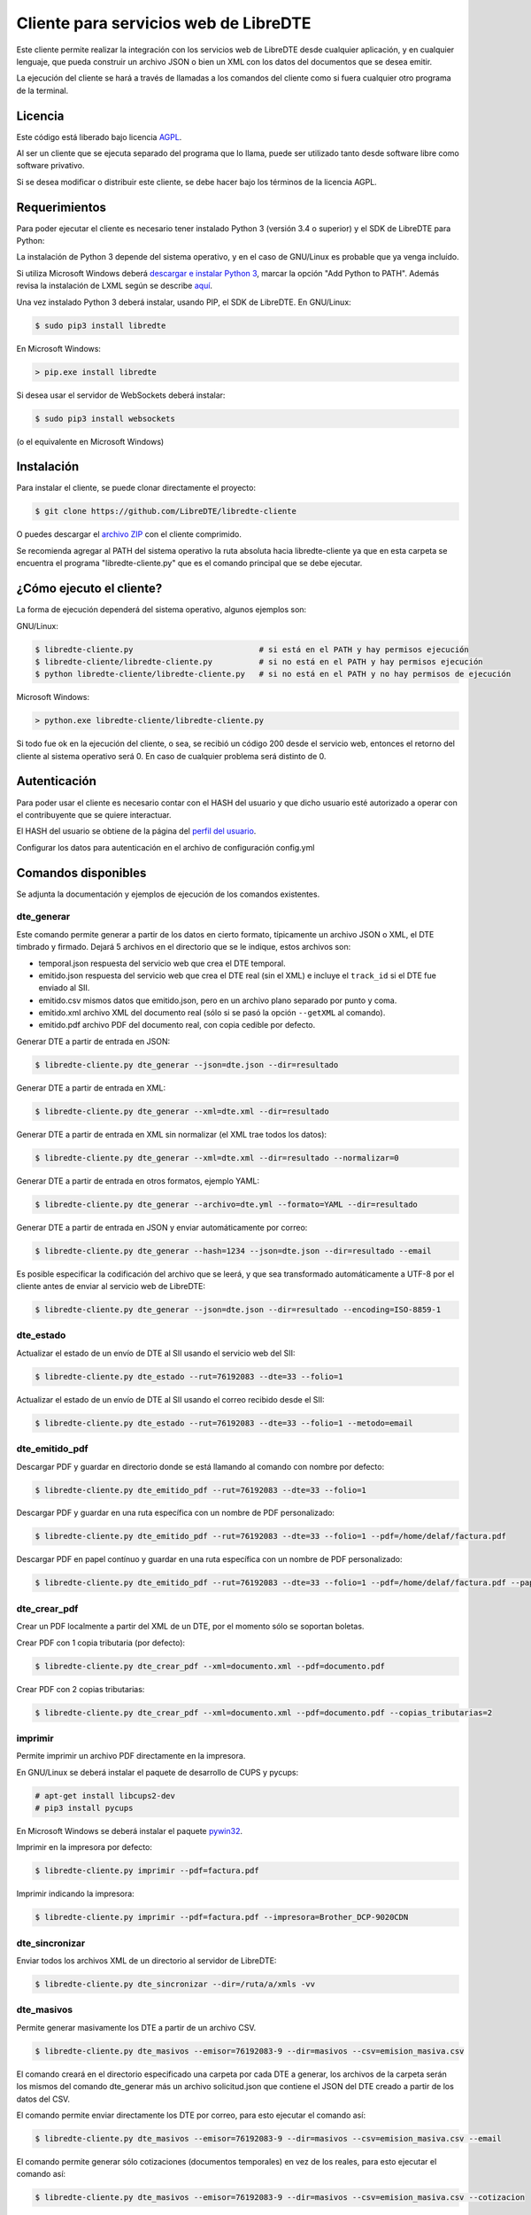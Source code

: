 Cliente para servicios web de LibreDTE
======================================

Este cliente permite realizar la integración con los servicios web de LibreDTE
desde cualquier aplicación, y en cualquier lenguaje, que pueda construir un
archivo JSON o bien un XML con los datos del documentos que se desea emitir.

La ejecución del cliente se hará a través de llamadas a los comandos del cliente
como si fuera cualquier otro programa de la terminal.

Licencia
--------

Este código está liberado bajo licencia `AGPL <http://www.gnu.org/licenses/agpl-3.0.en.html>`_.

Al ser un cliente que se ejecuta separado del programa que lo llama, puede ser
utilizado tanto desde software libre como software privativo.

Si se desea modificar o distribuir este cliente, se debe hacer bajo los términos
de la licencia AGPL.

Requerimientos
--------------

Para poder ejecutar el cliente es necesario tener instalado Python 3
(versión 3.4 o superior) y el SDK de LibreDTE para Python:

La instalación de Python 3 depende del sistema operativo, y en el caso de
GNU/Linux es probable que ya venga incluído.

Si utiliza Microsoft Windows deberá
`descargar e instalar Python 3 <https://www.python.org/downloads/windows>`_,
marcar la opción "Add Python to PATH". Además revisa la instalación de LXML
según se describe `aquí <https://github.com/LibreDTE/libredte-sdk-python#lxml-en-microsoft-windows>`_.

Una vez instalado Python 3 deberá instalar, usando PIP, el SDK de LibreDTE. En
GNU/Linux:

.. code:: shell

    $ sudo pip3 install libredte

En Microsoft Windows:

.. code:: shell

    > pip.exe install libredte

Si desea usar el servidor de WebSockets deberá instalar:

.. code:: shell

    $ sudo pip3 install websockets

(o el equivalente en Microsoft Windows)

Instalación
-----------

Para instalar el cliente, se puede clonar directamente el proyecto:

.. code:: shell

    $ git clone https://github.com/LibreDTE/libredte-cliente

O puedes descargar el
`archivo ZIP <https://github.com/LibreDTE/libredte-cliente/archive/master.zip>`_
con el cliente comprimido.

Se recomienda agregar al PATH del sistema operativo la ruta absoluta hacia
libredte-cliente ya que en esta carpeta se encuentra el programa
"libredte-cliente.py" que es el comando principal que se debe ejecutar.

¿Cómo ejecuto el cliente?
-------------------------

La forma de ejecución dependerá del sistema operativo, algunos ejemplos son:

GNU/Linux:

.. code:: shell

    $ libredte-cliente.py                           # si está en el PATH y hay permisos ejecución
    $ libredte-cliente/libredte-cliente.py          # si no está en el PATH y hay permisos ejecución
    $ python libredte-cliente/libredte-cliente.py   # si no está en el PATH y no hay permisos de ejecución

Microsoft Windows:

.. code:: shell

    > python.exe libredte-cliente/libredte-cliente.py

Si todo fue ok en la ejecución del cliente, o sea, se recibió un código 200
desde el servicio web, entonces el retorno del cliente al sistema operativo será
0. En caso de cualquier problema será distinto de 0.

Autenticación
-------------

Para poder usar el cliente es necesario contar con el HASH del usuario y que
dicho usuario esté autorizado a operar con el contribuyente que se quiere
interactuar.

El HASH del usuario se obtiene de la página del
`perfil del usuario <https://libredte.cl/usuarios/perfil>`_.

Configurar los datos para autenticación en el archivo de configuración config.yml

Comandos disponibles
--------------------

Se adjunta la documentación y ejemplos de ejecución de los comandos existentes.

dte_generar
~~~~~~~~~~~

Este comando permite generar a partir de los datos en cierto formato,
típicamente un archivo JSON o XML, el DTE timbrado y firmado. Dejará 5 archivos
en el directorio que se le indique, estos archivos son:

- temporal.json respuesta del servicio web que crea el DTE temporal.
- emitido.json respuesta del servicio web que crea el DTE real (sin el XML) e incluye el ``track_id`` si el DTE fue enviado al SII.
- emitido.csv mismos datos que emitido.json, pero en un archivo plano separado por punto y coma.
- emitido.xml archivo XML del documento real (sólo si se pasó la opción ``--getXML`` al comando).
- emitido.pdf archivo PDF del documento real, con copia cedible por defecto.

Generar DTE a partir de entrada en JSON:

.. code:: shell

    $ libredte-cliente.py dte_generar --json=dte.json --dir=resultado

Generar DTE a partir de entrada en XML:

.. code:: shell

    $ libredte-cliente.py dte_generar --xml=dte.xml --dir=resultado

Generar DTE a partir de entrada en XML sin normalizar (el XML trae todos los datos):

.. code:: shell

    $ libredte-cliente.py dte_generar --xml=dte.xml --dir=resultado --normalizar=0

Generar DTE a partir de entrada en otros formatos, ejemplo YAML:

.. code:: shell

    $ libredte-cliente.py dte_generar --archivo=dte.yml --formato=YAML --dir=resultado

Generar DTE a partir de entrada en JSON y enviar automáticamente por correo:

.. code:: shell

    $ libredte-cliente.py dte_generar --hash=1234 --json=dte.json --dir=resultado --email

Es posible especificar la codificación del archivo que se leerá, y que sea transformado
automáticamente a UTF-8 por el cliente antes de enviar al servicio web de LibreDTE:

.. code:: shell

    $ libredte-cliente.py dte_generar --json=dte.json --dir=resultado --encoding=ISO-8859-1

dte_estado
~~~~~~~~~~

Actualizar el estado de un envío de DTE al SII usando el servicio web del SII:

.. code:: shell

    $ libredte-cliente.py dte_estado --rut=76192083 --dte=33 --folio=1

Actualizar el estado de un envío de DTE al SII usando el correo recibido desde el SII:

.. code:: shell

    $ libredte-cliente.py dte_estado --rut=76192083 --dte=33 --folio=1 --metodo=email

dte_emitido_pdf
~~~~~~~~~~~~~~~

Descargar PDF y guardar en directorio donde se está llamando al comando con nombre por defecto:

.. code:: shell

    $ libredte-cliente.py dte_emitido_pdf --rut=76192083 --dte=33 --folio=1

Descargar PDF y guardar en una ruta específica con un nombre de PDF personalizado:

.. code:: shell

    $ libredte-cliente.py dte_emitido_pdf --rut=76192083 --dte=33 --folio=1 --pdf=/home/delaf/factura.pdf

Descargar PDF en papel contínuo y guardar en una ruta específica con un nombre de PDF personalizado:

.. code:: shell

    $ libredte-cliente.py dte_emitido_pdf --rut=76192083 --dte=33 --folio=1 --pdf=/home/delaf/factura.pdf --papel=80

dte_crear_pdf
~~~~~~~~~~~~~

Crear un PDF localmente a partir del XML de un DTE, por el momento sólo se soportan boletas.

Crear PDF con 1 copia tributaria (por defecto):

.. code:: shell

    $ libredte-cliente.py dte_crear_pdf --xml=documento.xml --pdf=documento.pdf

Crear PDF con 2 copias tributarias:

.. code:: shell

    $ libredte-cliente.py dte_crear_pdf --xml=documento.xml --pdf=documento.pdf --copias_tributarias=2

imprimir
~~~~~~~~

Permite imprimir un archivo PDF directamente en la impresora.

En GNU/Linux se deberá instalar el paquete de desarrollo de CUPS y pycups:

.. code:: shell

    # apt-get install libcups2-dev
    # pip3 install pycups

En Microsoft Windows se deberá instalar el paquete `pywin32 <https://sourceforge.net/projects/pywin32/files/pywin32>`_.

Imprimir en la impresora por defecto:

.. code:: shell

    $ libredte-cliente.py imprimir --pdf=factura.pdf

Imprimir indicando la impresora:

.. code:: shell

    $ libredte-cliente.py imprimir --pdf=factura.pdf --impresora=Brother_DCP-9020CDN

dte_sincronizar
~~~~~~~~~~~~~

Enviar todos los archivos XML de un directorio al servidor de LibreDTE:

.. code:: shell

    $ libredte-cliente.py dte_sincronizar --dir=/ruta/a/xmls -vv

dte_masivos
~~~~~~~~~~~

Permite generar masivamente los DTE a partir de un archivo CSV.

.. code:: shell

    $ libredte-cliente.py dte_masivos --emisor=76192083-9 --dir=masivos --csv=emision_masiva.csv

El comando creará en el directorio especificado una carpeta por cada DTE a generar, los archivos
de la carpeta serán los mismos del comando dte_generar más un archivo solicitud.json que contiene
el JSON del DTE creado a partir de los datos del CSV.

El comando permite enviar directamente los DTE por correo, para esto ejecutar el comando así:

.. code:: shell

    $ libredte-cliente.py dte_masivos --emisor=76192083-9 --dir=masivos --csv=emision_masiva.csv --email

El comando permite generar sólo cotizaciones (documentos temporales) en vez de los reales, para esto
ejecutar el comando así:

.. code:: shell

    $ libredte-cliente.py dte_masivos --emisor=76192083-9 --dir=masivos --csv=emision_masiva.csv --cotizacion

monitor
~~~~~~~

Permite monitorear un directorio e ir creando automáticamente los DTE a medida que se van dejando
los archivos con las solicitudes de DTE (ya sea en JSON, XML, YAML u otro formato soportado).

.. code:: shell

    $ libredte-cliente.py monitor --emisor=76192083-9 --dir_entrada=/home/delaf/entrada --dir_salida=/home/delaf/salida

El formato por defecto de los archivos debe ser JSON, si se quiere usar otro, por ejemplo XML,
ejecutar con el nombre del formato (misma opción que comando dte_generar):

.. code:: shell

    $ libredte-cliente.py monitor --emisor=76192083-9 --formato=xml --dir_entrada=/home/delaf/entrada --dir_salida=/home/delaf/salida

Si el receptor tiene correo asociado se puede enviar automáticamente el DTE por correo, ejecutar así:

.. code:: shell

    $ libredte-cliente.py monitor --emisor=76192083-9 --dir_entrada=/home/delaf/entrada --dir_salida=/home/delaf/salida --email

Es posible especificar la codificación de los archivos que se leerán en el directorio que
se estará monitoreando. Con esto, cada archivo será transformado automáticamente a UTF-8
por el cliente antes de enviar al servicio web de LibreDTE:

.. code:: shell

    $ libredte-cliente.py monitor --emisor=76192083-9 --dir_entrada=/home/delaf/entrada --dir_salida=/home/delaf/salida --encoding=ISO-8859-1

El monitor se ejecutará infinitamente y cada 1 segundo revisará el directorio para comprobar si
debe generar algún DTE.

websocketd
~~~~~~~~~~

Permite crear un servidor de websockets para que la aplicación web de LibreDTE
se comunique con el computador local. Esto permite, por ejemplo, imprimir
directamente desde la aplicación web un DTE sin tener que bajar o abrir un PDF.

Imprimir en la impresora que el computador tenga configurada por defecto (sólo PDF):

.. code:: shell

    $ libredte-cliente.py websocketd --printer_type=system

Imprimir en una impresora en red (PDF o usando ESCPOS para impresoras térmicas):

.. code:: shell

    $ libredte-cliente.py websocketd --printer_uri=172.16.1.219

